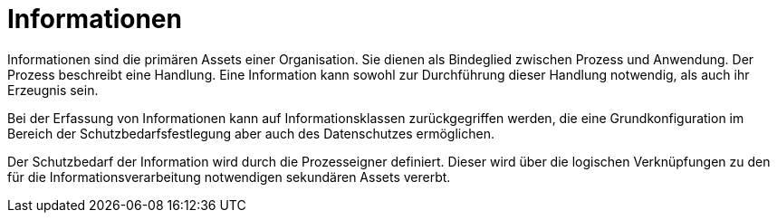 = Informationen

Informationen sind die primären Assets einer Organisation. Sie dienen als Bindeglied zwischen Prozess und Anwendung. Der Prozess beschreibt eine Handlung. Eine Information kann sowohl zur Durchführung dieser Handlung notwendig, als auch ihr Erzeugnis sein.

Bei der Erfassung von Informationen kann auf Informationsklassen zurückgegriffen werden, die eine Grundkonfiguration im Bereich der Schutzbedarfsfestlegung aber auch des Datenschutzes ermöglichen.

Der Schutzbedarf der Information wird durch die Prozesseigner definiert. Dieser wird über die logischen Verknüpfungen zu den für die Informationsverarbeitung notwendigen sekundären Assets vererbt.
